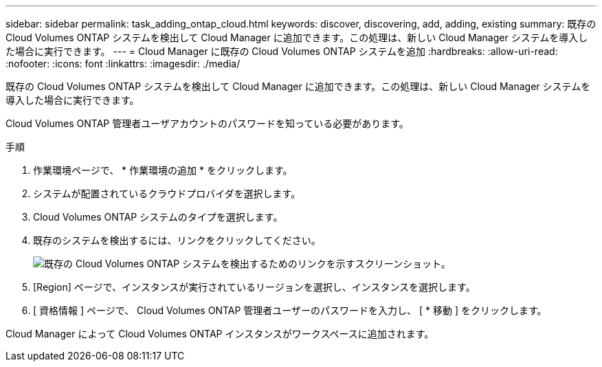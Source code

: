 ---
sidebar: sidebar 
permalink: task_adding_ontap_cloud.html 
keywords: discover, discovering, add, adding, existing 
summary: 既存の Cloud Volumes ONTAP システムを検出して Cloud Manager に追加できます。この処理は、新しい Cloud Manager システムを導入した場合に実行できます。 
---
= Cloud Manager に既存の Cloud Volumes ONTAP システムを追加
:hardbreaks:
:allow-uri-read: 
:nofooter: 
:icons: font
:linkattrs: 
:imagesdir: ./media/


[role="lead"]
既存の Cloud Volumes ONTAP システムを検出して Cloud Manager に追加できます。この処理は、新しい Cloud Manager システムを導入した場合に実行できます。

Cloud Volumes ONTAP 管理者ユーザアカウントのパスワードを知っている必要があります。

.手順
. 作業環境ページで、 * 作業環境の追加 * をクリックします。
. システムが配置されているクラウドプロバイダを選択します。
. Cloud Volumes ONTAP システムのタイプを選択します。
. 既存のシステムを検出するには、リンクをクリックしてください。
+
image:screenshot_discover.gif["既存の Cloud Volumes ONTAP システムを検出するためのリンクを示すスクリーンショット。"]

. [Region] ページで、インスタンスが実行されているリージョンを選択し、インスタンスを選択します。
. [ 資格情報 ] ページで、 Cloud Volumes ONTAP 管理者ユーザーのパスワードを入力し、 [ * 移動 ] をクリックします。


Cloud Manager によって Cloud Volumes ONTAP インスタンスがワークスペースに追加されます。
